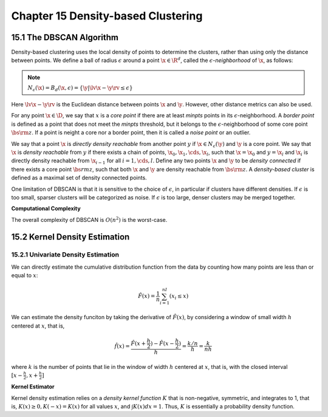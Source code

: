 Chapter 15 Density-based Clustering
===================================

15.1 The DBSCAN Algorithm
-------------------------

Density-based clustering uses the local density of points to determine the 
clusters, rather than using only the distance between points.
We define a ball of radius :math:`\epsilon` around a point :math:`\x\in\R^d`,
called the :math:`\epsilon`-*neighborhood* of :math:`\x`, as follows:

.. note::

    :math:`N_\epsilon(\x)=B_d(\x, \epsilon)=\{\y|\lv\x-\y\rv\leq\epsilon\}`

Here :math:`\lv\x-\y\rv` is the Euclidean distance between points :math:`\x` and :math:`\y`.
However, other distance metrics can also be used.

For any point :math:`\x\in\D`, we say that :math:`x` is a *core point* if there 
are at least *minpts* points in its :math:`\epsilon`-neighborhood.
A *border point* is defined as a point that does not meet the *minpts* 
threshold, but it belongs to the :math:`\epsilon`-neighborhood of some core
point :math:`\bs{\rm{z}}`.
If a point is neight a core nor a border point, then it is called a *noise point* or an outlier.

We say that a point :math:`\x` is *directly density reachable* from another 
point :math:`y` if :math:`\x\in N_\epsilon(\y)` and :math:`\y` is a core point.
We say that :math:`\x` is *density reachable* from :math:`y` if there exists a
chain of points, :math:`\x_0,\x_1,\cds,\x_l`, such that :math:`\x=\x_0` and 
:math:`y=\x_l` and :math:`\x_i` is directly density reachable from 
:math:`\x_{i-1}` for all :math:`i=1,\cds,l`.
Define any two points :math:`\x` and :math:`\y` to be *density connected* if
there exists a core point :math:`\bs{rm{z}`, such that both :math:`\x` and 
:math:`\y` are density reachable from :math:`\bs{\rm{z}}`.
A *density-based cluster* is defined as a maximal set of density connected points.

One limitation of DBSCAN is that it is sensitive to the choice of 
:math:`\epsilon`, in particular if clusters have different densities.
If :math:`\epsilon` is too small, sparser clusters will be categorized as noise.
If :math:`\epsilon` is too large, denser clusters may be merged together.

.. image:: ../_static/Algo15.1.png

**Computational Complexity**

The overall complexity of DBSCAN is :math:`O(n^2)` is the worst-case.

15.2 Kernel Density Estimation
------------------------------

15.2.1 Univariate Density Estimation
^^^^^^^^^^^^^^^^^^^^^^^^^^^^^^^^^^^^

We can directly estimate the cumulative distribution function from the data by 
counting how many points are less than or equal to :math:`x`:

.. math::

    \hat{F}(x)=\frac{1}{n}\sum_{i=1}^nI(x_i\leq x)

We can estimate the density funciton by taking the derivative of 
:math:`\hat{F}(x)`, by considering a window of small width :math:`h` centered at 
:math:`x`, that is,

.. math::

    \hat{f}(x)=\frac{\hat{F}(x+\frac{h}{2})-\hat{F}(x-\frac{h}{2})}{h}=\frac{k/n}{h}=\frac{k}{nh}

where :math:`k` is the number of points that lie in the window of width 
:math:`h` centered at :math:`x`, that is, with the closed interval
:math:`[x-\frac{h}{2},x+\frac{h}{2}]`

**Kernel Estimator**

Kernel density estimation relies on a *density kernel function* :math:`K` that 
is non-negative, symmetric, and integrates to 1, that is, 
:math:`K(x)\geq 0, K(-x)=K(x)` for all values :math:`x`, and :math:`\int K(x)dx=1`.
Thus, :math:`K` is essentially a probability density function.